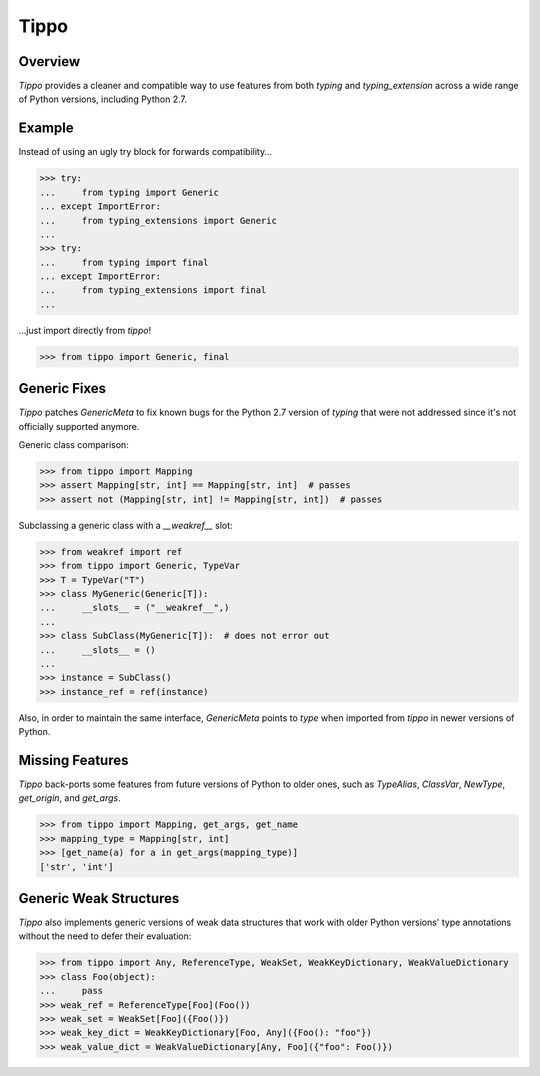 Tippo
=====
.. image:: https://github.com/brunonicko/tippo/workflows/MyPy/badge.svg
   :target: https://github.com/brunonicko/tippo/actions?query=workflow%3AMyPy

.. image:: https://github.com/brunonicko/tippo/workflows/Lint/badge.svg
   :target: https://github.com/brunonicko/tippo/actions?query=workflow%3ALint

.. image:: https://github.com/brunonicko/tippo/workflows/Tests/badge.svg
   :target: https://github.com/brunonicko/tippo/actions?query=workflow%3ATests

.. image:: https://readthedocs.org/projects/tippo/badge/?version=stable
   :target: https://tippo.readthedocs.io/en/stable/

.. image:: https://img.shields.io/github/license/brunonicko/tippo?color=light-green
   :target: https://github.com/brunonicko/tippo/blob/main/LICENSE

.. image:: https://static.pepy.tech/personalized-badge/tippo?period=total&units=international_system&left_color=grey&right_color=brightgreen&left_text=Downloads
   :target: https://pepy.tech/project/tippo

.. image:: https://img.shields.io/pypi/pyversions/tippo?color=light-green&style=flat
   :target: https://pypi.org/project/tippo/

Overview
--------
`Tippo` provides a cleaner and compatible way to use features from both `typing` and `typing_extension` across a wide
range of Python versions, including Python 2.7.

Example
-------

Instead of using an ugly try block for forwards compatibility...

.. code:: python

    >>> try:
    ...     from typing import Generic
    ... except ImportError:
    ...     from typing_extensions import Generic
    ...
    >>> try:
    ...     from typing import final
    ... except ImportError:
    ...     from typing_extensions import final
    ...

...just import directly from `tippo`!

.. code:: python

    >>> from tippo import Generic, final

Generic Fixes
-------------
`Tippo` patches `GenericMeta` to fix known bugs for the Python 2.7 version of `typing` that were not addressed since
it's not officially supported anymore.

Generic class comparison:

.. code:: python

    >>> from tippo import Mapping
    >>> assert Mapping[str, int] == Mapping[str, int]  # passes
    >>> assert not (Mapping[str, int] != Mapping[str, int])  # passes

Subclassing a generic class with a `__weakref__` slot:

.. code:: python

    >>> from weakref import ref
    >>> from tippo import Generic, TypeVar
    >>> T = TypeVar("T")
    >>> class MyGeneric(Generic[T]):
    ...     __slots__ = ("__weakref__",)
    ...
    >>> class SubClass(MyGeneric[T]):  # does not error out
    ...     __slots__ = ()
    ...
    >>> instance = SubClass()
    >>> instance_ref = ref(instance)

Also, in order to maintain the same interface, `GenericMeta` points to `type` when imported from `tippo` in newer
versions of Python.

Missing Features
----------------
`Tippo` back-ports some features from future versions of Python to older ones, such as `TypeAlias`, `ClassVar`,
`NewType`, `get_origin`, and `get_args`.

.. code:: python

    >>> from tippo import Mapping, get_args, get_name
    >>> mapping_type = Mapping[str, int]
    >>> [get_name(a) for a in get_args(mapping_type)]
    ['str', 'int']

Generic Weak Structures
-----------------------

`Tippo` also implements generic versions of weak data structures that work with older Python versions' type annotations
without the need to defer their evaluation:

.. code:: python

    >>> from tippo import Any, ReferenceType, WeakSet, WeakKeyDictionary, WeakValueDictionary
    >>> class Foo(object):
    ...     pass
    >>> weak_ref = ReferenceType[Foo](Foo())
    >>> weak_set = WeakSet[Foo]({Foo()})
    >>> weak_key_dict = WeakKeyDictionary[Foo, Any]({Foo(): "foo"})
    >>> weak_value_dict = WeakValueDictionary[Any, Foo]({"foo": Foo()})
